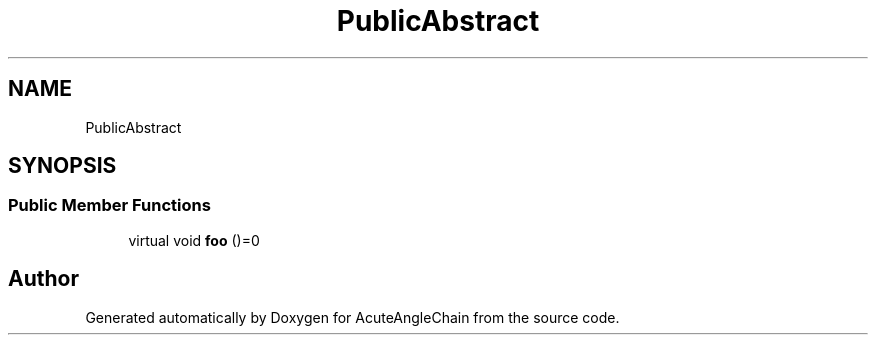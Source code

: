 .TH "PublicAbstract" 3 "Sun Jun 3 2018" "AcuteAngleChain" \" -*- nroff -*-
.ad l
.nh
.SH NAME
PublicAbstract
.SH SYNOPSIS
.br
.PP
.SS "Public Member Functions"

.in +1c
.ti -1c
.RI "virtual void \fBfoo\fP ()=0"
.br
.in -1c

.SH "Author"
.PP 
Generated automatically by Doxygen for AcuteAngleChain from the source code\&.
